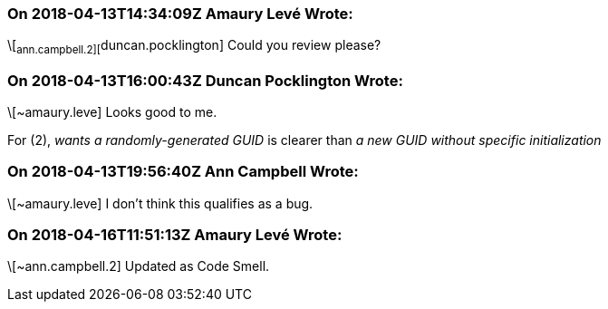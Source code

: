 === On 2018-04-13T14:34:09Z Amaury Levé Wrote:
\[~ann.campbell.2][~duncan.pocklington] Could you review please?

=== On 2018-04-13T16:00:43Z Duncan Pocklington Wrote:
\[~amaury.leve] Looks good to me.

For (2), _wants a randomly-generated GUID_ is clearer than _a new GUID without specific initialization_



=== On 2018-04-13T19:56:40Z Ann Campbell Wrote:
\[~amaury.leve] I don't think this qualifies as a bug. 

=== On 2018-04-16T11:51:13Z Amaury Levé Wrote:
\[~ann.campbell.2] Updated as Code Smell.

